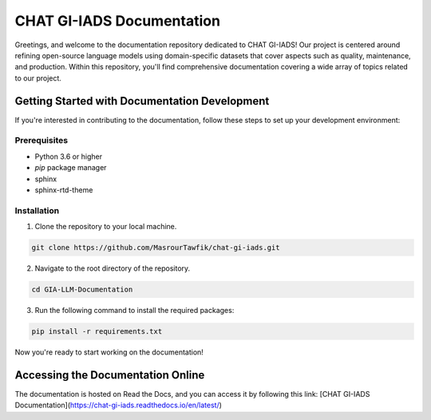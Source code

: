 CHAT GI-IADS Documentation
=======================================

Greetings, and welcome to the documentation repository dedicated to CHAT GI-IADS! Our project is centered around refining open-source language models using domain-specific datasets that cover aspects such as quality, maintenance, and production. Within this repository, you'll find comprehensive documentation covering a wide array of topics related to our project.

Getting Started with Documentation Development
----------------------------------------------
If you're interested in contributing to the documentation, follow these steps to set up your development environment:

Prerequisites
~~~~~~~~~~~~~
- Python 3.6 or higher
- `pip` package manager
- sphinx
- sphinx-rtd-theme

Installation
~~~~~~~~~~~~
1. Clone the repository to your local machine.

.. code-block:: bash

        git clone https://github.com/MasrourTawfik/chat-gi-iads.git

2. Navigate to the root directory of the repository.

.. code-block:: bash

        cd GIA-LLM-Documentation
    
3. Run the following command to install the required packages:

.. code-block:: bash

        pip install -r requirements.txt

Now you're ready to start working on the documentation!

Accessing the Documentation Online
---------------------------------
The documentation is hosted on Read the Docs, and you can access it by following this link: [CHAT GI-IADS Documentation](https://chat-gi-iads.readthedocs.io/en/latest/)

